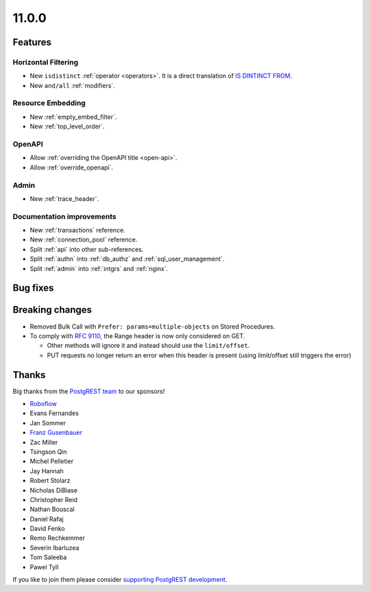 11.0.0
======

Features
--------

Horizontal Filtering
~~~~~~~~~~~~~~~~~~~~

- New ``isdistinct`` :ref:`operator <operators>`. It is a direct translation of `IS DINTINCT FROM <https://www.postgresql.org/docs/current/functions-comparison.html#FUNCTIONS-COMPARISON-PRED-TABLE>`_.
- New ``and/all`` :ref:`modifiers`.

Resource Embedding
~~~~~~~~~~~~~~~~~~

- New :ref:`empty_embed_filter`.
- New :ref:`top_level_order`.

OpenAPI
~~~~~~~

- Allow :ref:`overriding the OpenAPI title <open-api>`.
- Allow :ref:`override_openapi`.

Admin
~~~~~

- New :ref:`trace_header`.

Documentation improvements
~~~~~~~~~~~~~~~~~~~~~~~~~~

- New :ref:`transactions` reference.
- New :ref:`connection_pool` reference.
- Split :ref:`api` into other sub-references.
- Split :ref:`authn` into :ref:`db_authz` and :ref:`sql_user_management`.
- Split :ref:`admin` into :ref:`intgrs` and :ref:`nginx`.

Bug fixes
---------

Breaking changes
----------------

- Removed Bulk Call with ``Prefer: params=multiple-objects`` on Stored Procedures.
- To comply with `RFC 9110 <https://www.rfc-editor.org/rfc/rfc9110.html#name-range>`_, the Range header is now only considered on GET.

  + Other methods will ignore it and instead should use the ``limit/offset``.
  + PUT requests no longer return an error when this header is present (using limit/offset still triggers the error)

Thanks
------

Big thanks from the `PostgREST team <https://github.com/orgs/PostgREST/people>`_ to our sponsors!

.. container:: image-container

  .. image:: ../_static/cybertec-new.png
    :target: https://www.cybertec-postgresql.com/en/?utm_source=postgrest.org&utm_medium=referral&utm_campaign=postgrest
    :width:  13em

  .. image:: ../_static/2ndquadrant.png
    :target: https://www.2ndquadrant.com/en/?utm_campaign=External%20Websites&utm_source=PostgREST&utm_medium=Logo
    :width:  13em

  .. image:: ../_static/retool.png
    :target: https://retool.com/?utm_source=sponsor&utm_campaign=postgrest
    :width:  13em

  .. image:: ../_static/gnuhost.png
    :target: https://gnuhost.eu/?utm_source=sponsor&utm_campaign=postgrest
    :width:  13em

  .. image:: ../_static/supabase.png
    :target: https://supabase.com/?utm_source=postgrest%20backers&utm_medium=open%20source%20partner&utm_campaign=postgrest%20backers%20github&utm_term=homepage
    :width:  13em

  .. image:: ../_static/oblivious.jpg
    :target: https://oblivious.ai/?utm_source=sponsor&utm_campaign=postgrest
    :width:  13em

* `Roboflow <https://github.com/roboflow>`_
* Evans Fernandes
* Jan Sommer
* `Franz Gusenbauer <https://www.igutech.at/>`_
* Zac Miller
* Tsingson Qin
* Michel Pelletier
* Jay Hannah
* Robert Stolarz
* Nicholas DiBiase
* Christopher Reid
* Nathan Bouscal
* Daniel Rafaj
* David Fenko
* Remo Rechkemmer
* Severin Ibarluzea
* Tom Saleeba
* Pawel Tyll

If you like to join them please consider `supporting PostgREST development <https://github.com/PostgREST/postgrest#user-content-supporting-development>`_.
